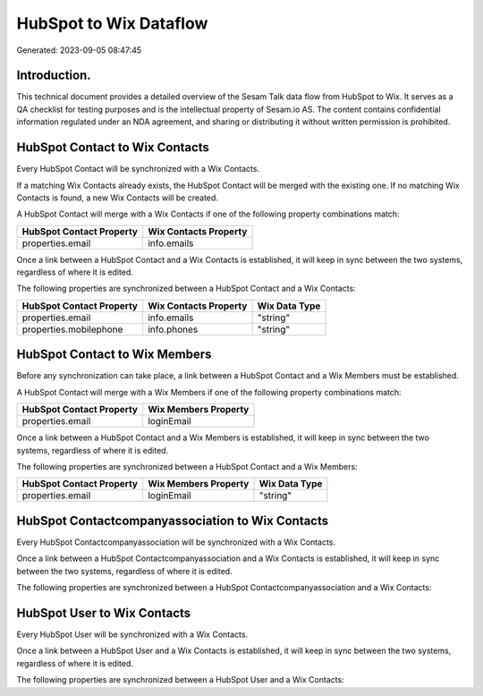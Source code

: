 =======================
HubSpot to Wix Dataflow
=======================

Generated: 2023-09-05 08:47:45

Introduction.
------------

This technical document provides a detailed overview of the Sesam Talk data flow from HubSpot to Wix. It serves as a QA checklist for testing purposes and is the intellectual property of Sesam.io AS. The content contains confidential information regulated under an NDA agreement, and sharing or distributing it without written permission is prohibited.

HubSpot Contact to Wix Contacts
-------------------------------
Every HubSpot Contact will be synchronized with a Wix Contacts.

If a matching Wix Contacts already exists, the HubSpot Contact will be merged with the existing one.
If no matching Wix Contacts is found, a new Wix Contacts will be created.

A HubSpot Contact will merge with a Wix Contacts if one of the following property combinations match:

.. list-table::
   :header-rows: 1

   * - HubSpot Contact Property
     - Wix Contacts Property
   * - properties.email
     - info.emails

Once a link between a HubSpot Contact and a Wix Contacts is established, it will keep in sync between the two systems, regardless of where it is edited.

The following properties are synchronized between a HubSpot Contact and a Wix Contacts:

.. list-table::
   :header-rows: 1

   * - HubSpot Contact Property
     - Wix Contacts Property
     - Wix Data Type
   * - properties.email
     - info.emails
     - "string"
   * - properties.mobilephone
     - info.phones
     - "string"


HubSpot Contact to Wix Members
------------------------------
Before any synchronization can take place, a link between a HubSpot Contact and a Wix Members must be established.

A HubSpot Contact will merge with a Wix Members if one of the following property combinations match:

.. list-table::
   :header-rows: 1

   * - HubSpot Contact Property
     - Wix Members Property
   * - properties.email
     - loginEmail

Once a link between a HubSpot Contact and a Wix Members is established, it will keep in sync between the two systems, regardless of where it is edited.

The following properties are synchronized between a HubSpot Contact and a Wix Members:

.. list-table::
   :header-rows: 1

   * - HubSpot Contact Property
     - Wix Members Property
     - Wix Data Type
   * - properties.email
     - loginEmail
     - "string"


HubSpot Contactcompanyassociation to Wix Contacts
-------------------------------------------------
Every HubSpot Contactcompanyassociation will be synchronized with a Wix Contacts.

Once a link between a HubSpot Contactcompanyassociation and a Wix Contacts is established, it will keep in sync between the two systems, regardless of where it is edited.

The following properties are synchronized between a HubSpot Contactcompanyassociation and a Wix Contacts:

.. list-table::
   :header-rows: 1

   * - HubSpot Contactcompanyassociation Property
     - Wix Contacts Property
     - Wix Data Type


HubSpot User to Wix Contacts
----------------------------
Every HubSpot User will be synchronized with a Wix Contacts.

Once a link between a HubSpot User and a Wix Contacts is established, it will keep in sync between the two systems, regardless of where it is edited.

The following properties are synchronized between a HubSpot User and a Wix Contacts:

.. list-table::
   :header-rows: 1

   * - HubSpot User Property
     - Wix Contacts Property
     - Wix Data Type

